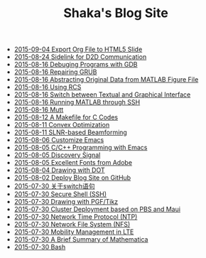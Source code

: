 #+TITLE: Shaka's Blog Site

   + [[file:org_ioslide.org][2015-09-04 Export Org File to HTML5 Slide]]
   + [[file:d2d.org][2015-08-24 Sidelink for D2D Communication]]
   + [[file:gdb.org][2015-08-16 Debuging Programs with GDB]]
   + [[file:grub.org][2015-08-16 Repairing GRUB]]
   + [[file:abstract_data_from_matlab_fig.org][2015-08-16 Abstracting Original Data from MATLAB Figure File]]
   + [[file:rcs.org][2015-08-16 Using RCS]]
   + [[file:switch_virtual_console.org][2015-08-16 Switch between Textual and Graphical Interface]]
   + [[file:matlab_ssh.org][2015-08-16 Running MATLAB through SSH]]
   + [[file:mutt.org][2015-08-16 Mutt]]
   + [[file:makefile_c.org][2015-08-12 A Makefile for C Codes]]
   + [[file:convex_opt.org][2015-08-11 Convex Optimization]]
   + [[file:slnr_bf.org][2015-08-11 SLNR-based Beamforming]]
   + [[file:customize_emacs.org][2015-08-06 Customize Emacs]]
   + [[file:programming_emacs.org][2015-08-05 C/C++ Programming with Emacs]]
   + [[file:discovery_signal.org][2015-08-05 Discovery Signal]]
   + [[file:adobe_font.org][2015-08-05 Excellent Fonts from Adobe]]
   + [[file:dot.org][2015-08-04 Drawing with DOT]]
   + [[file:blog.org][2015-08-02 Deploy Blog Site on GitHub]]
   + [[file:switch.org][2015-07-30 关于switch语句]]
   + [[file:ssh.org][2015-07-30 Secure Shell (SSH)]]
   + [[file:pgf_tikz.org][2015-07-30 Drawing with PGF/Tikz]]
   + [[file:pbs_maui.org][2015-07-30 Cluster Deployment based on PBS and Maui]]
   + [[file:ntp.org][2015-07-30 Network Time Protocol (NTP)]]
   + [[file:nfs.org][2015-07-30 Network File System (NFS)]]
   + [[file:mobility_mgmt.org][2015-07-30 Mobility Management in LTE]]
   + [[file:mathematica.org][2015-07-30 A Brief Summary of Mathematica]]
   + [[file:bash.org][2015-07-30 Bash]]

